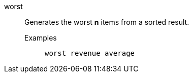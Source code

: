 [#worst]
worst::
Generates the worst *n* items from a sorted result.
Examples;;
+
----
worst revenue average
----